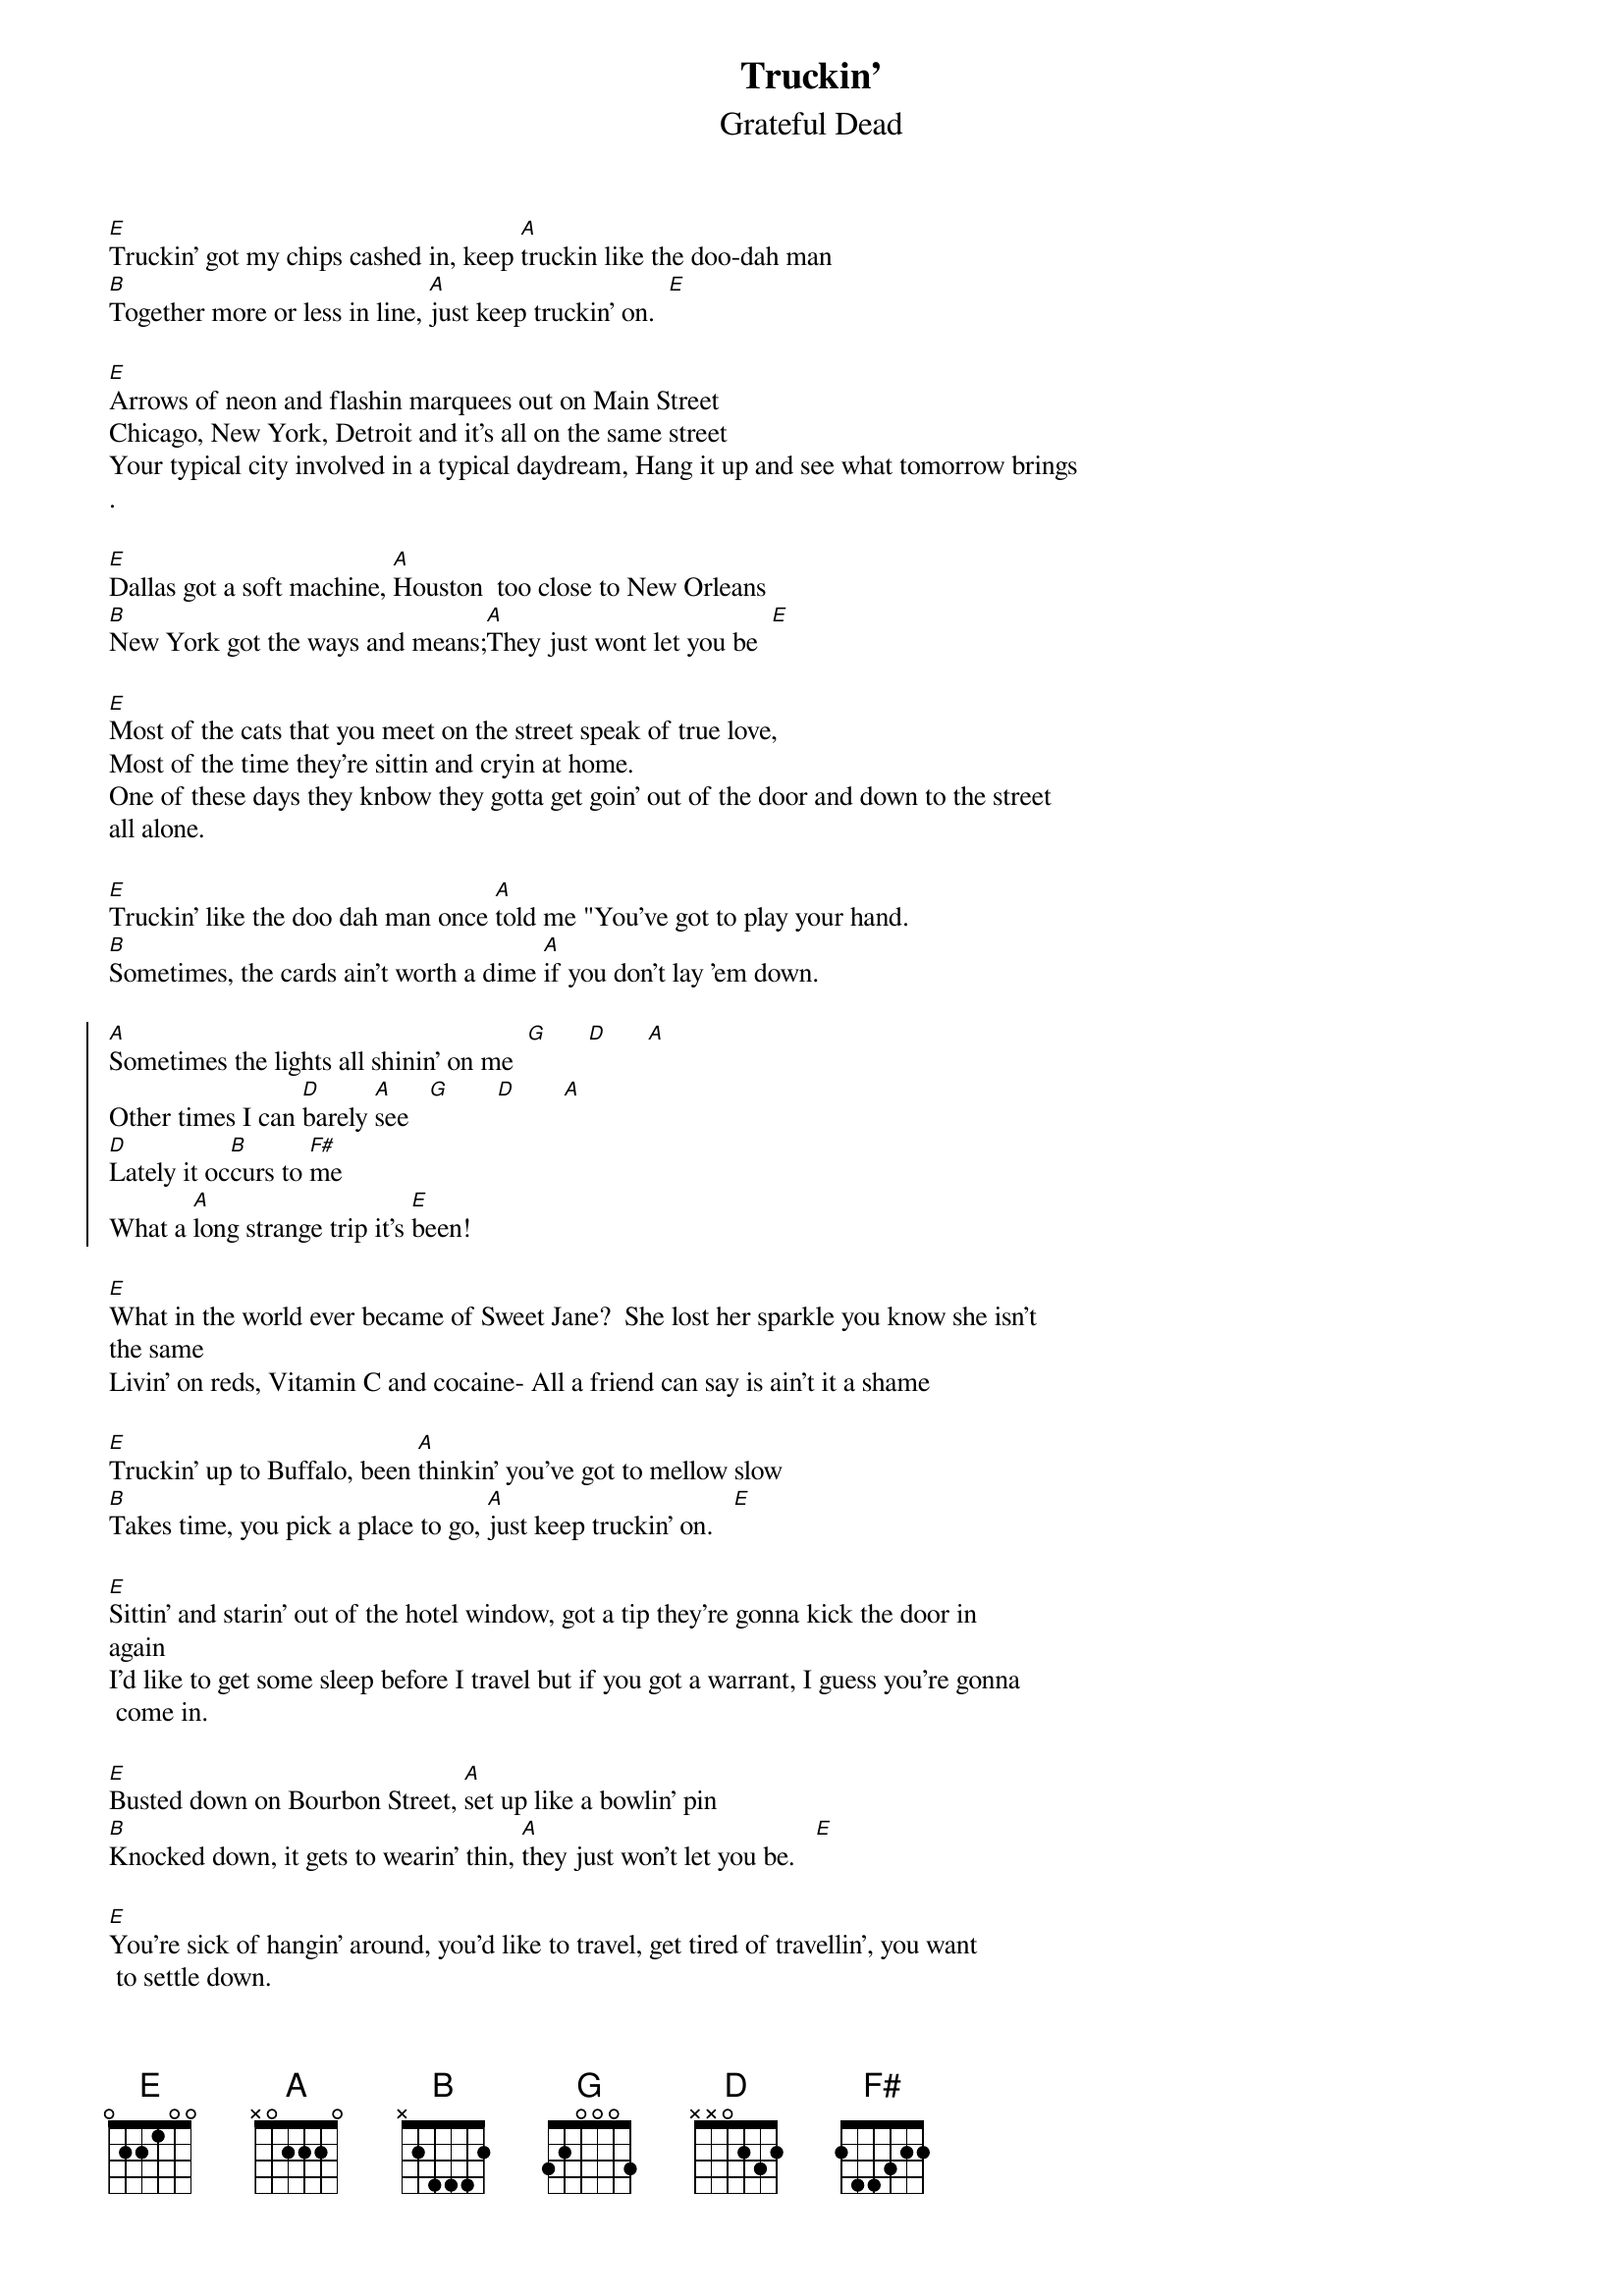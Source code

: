 {key: E}
{t:Truckin'}
{st:Grateful Dead}
{textsize:10}
{chordsize:7}
[E]Truckin' got my chips cashed in, keep [A]truckin like the doo-dah man
[B]Together more or less in line, [A]just keep truckin' on.  [E]

[E]Arrows of neon and flashin marquees out on Main Street
Chicago, New York, Detroit and it's all on the same street
Your typical city involved in a typical daydream, Hang it up and see what tomorrow brings
.

[E]Dallas got a soft machine, [A]Houston  too close to New Orleans
[B]New York got the ways and means;[A]They just wont let you be  [E]

[E]Most of the cats that you meet on the street speak of true love,
Most of the time they're sittin and cryin at home.
One of these days they knbow they gotta get goin' out of the door and down to the street
all alone.

[E]Truckin' like the doo dah man once [A]told me "You've got to play your hand.
[B]Sometimes, the cards ain't worth a dime [A]if you don't lay 'em down.

{soc}
[A]Sometimes the lights all shinin' on me  [G]      [D]      [A]
Other times I can [D]barely [A]see   [G]       [D]       [A]
[D]Lately it oc[B]curs to [F#]me
What a [A]long strange trip it's [E]been!
{eoc}

[E]What in the world ever became of Sweet Jane?  She lost her sparkle you know she isn't
the same
Livin' on reds, Vitamin C and cocaine- All a friend can say is ain't it a shame

[E]Truckin' up to Buffalo, been [A]thinkin' you've got to mellow slow
[B]Takes time, you pick a place to go, [A]just keep truckin' on.   [E]

[E]Sittin' and starin' out of the hotel window, got a tip they're gonna kick the door in
again
I'd like to get some sleep before I travel but if you got a warrant, I guess you're gonna
 come in.

[E]Busted down on Bourbon Street, [A]set up like a bowlin' pin
[B]Knocked down, it gets to wearin' thin, [A]they just won't let you be.   [E]

[E]You're sick of hangin' around, you'd like to travel, get tired of travellin', you want
 to settle down.
I guess they cant revoke your soul for tryin', get out of the door, light out and look al
l around.

{c:Chorus}

[E]Truckin' I'm a-goin' home, whoa whoa [A]baby, back where I belong
[B]Back home, sit down and patch my bones and [A]get back truckin on.  [E]
